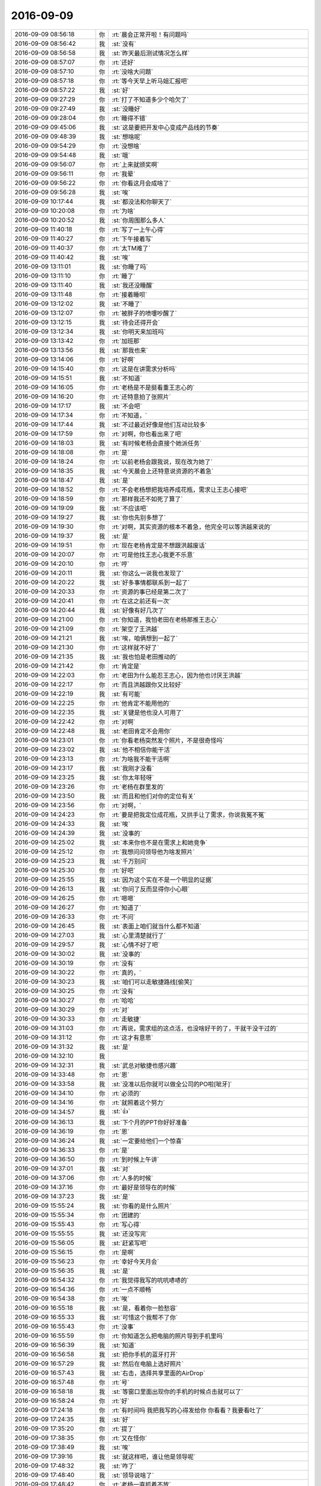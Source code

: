 2016-09-09
-------------

.. list-table::
   :widths: 25, 1, 60

   * - 2016-09-09 08:56:18
     - 你
     - :rt:`晨会正常开啦！有问题吗`
   * - 2016-09-09 08:56:42
     - 我
     - :st:`没有`
   * - 2016-09-09 08:56:58
     - 我
     - :st:`昨天最后测试情况怎么样`
   * - 2016-09-09 08:57:07
     - 你
     - :rt:`还好`
   * - 2016-09-09 08:57:10
     - 你
     - :rt:`没啥大问题`
   * - 2016-09-09 08:57:18
     - 你
     - :rt:`等今天早上听马姐汇报吧`
   * - 2016-09-09 08:57:22
     - 我
     - :st:`好`
   * - 2016-09-09 09:27:29
     - 你
     - :rt:`打了不知道多少个哈欠了`
   * - 2016-09-09 09:27:49
     - 我
     - :st:`没睡好`
   * - 2016-09-09 09:28:04
     - 你
     - :rt:`睡得不错`
   * - 2016-09-09 09:45:06
     - 我
     - :st:`这是要把开发中心变成产品线的节奏`
   * - 2016-09-09 09:48:39
     - 我
     - :st:`想啥呢`
   * - 2016-09-09 09:54:29
     - 你
     - :rt:`没想啥`
   * - 2016-09-09 09:54:48
     - 我
     - :st:`哦`
   * - 2016-09-09 09:56:07
     - 你
     - :rt:`上来就颁奖啊`
   * - 2016-09-09 09:56:11
     - 你
     - :rt:`我晕`
   * - 2016-09-09 09:56:22
     - 你
     - :rt:`你看这月会成啥了`
   * - 2016-09-09 09:56:28
     - 我
     - :st:`唉`
   * - 2016-09-09 10:17:44
     - 我
     - :st:`都没法和你聊天了`
   * - 2016-09-09 10:20:08
     - 你
     - :rt:`为啥`
   * - 2016-09-09 10:20:52
     - 我
     - :st:`你周围那么多人`
   * - 2016-09-09 11:40:18
     - 你
     - :rt:`写了一上午心得`
   * - 2016-09-09 11:40:27
     - 你
     - :rt:`下午接着写`
   * - 2016-09-09 11:40:37
     - 你
     - :rt:`太TM难了`
   * - 2016-09-09 11:40:42
     - 我
     - :st:`唉`
   * - 2016-09-09 13:11:01
     - 我
     - :st:`你睡了吗`
   * - 2016-09-09 13:11:10
     - 你
     - :rt:`睡了`
   * - 2016-09-09 13:11:40
     - 我
     - :st:`我还没睡醒`
   * - 2016-09-09 13:11:48
     - 你
     - :rt:`接着睡呗`
   * - 2016-09-09 13:12:02
     - 我
     - :st:`不睡了`
   * - 2016-09-09 13:12:07
     - 你
     - :rt:`被胖子的喷嚏吵醒了`
   * - 2016-09-09 13:12:15
     - 我
     - :st:`待会还得开会`
   * - 2016-09-09 13:12:34
     - 我
     - :st:`你明天来加班吗`
   * - 2016-09-09 13:13:42
     - 你
     - :rt:`加班那`
   * - 2016-09-09 13:13:56
     - 我
     - :st:`那我也来`
   * - 2016-09-09 13:14:06
     - 你
     - :rt:`好啊`
   * - 2016-09-09 14:15:40
     - 你
     - :rt:`这是在讲需求分析吗`
   * - 2016-09-09 14:15:51
     - 我
     - :st:`不知道`
   * - 2016-09-09 14:16:05
     - 你
     - :rt:`老杨是不是挺看重王志心的`
   * - 2016-09-09 14:16:20
     - 你
     - :rt:`还特意拍了张照片`
   * - 2016-09-09 14:17:17
     - 我
     - :st:`不会吧`
   * - 2016-09-09 14:17:34
     - 你
     - :rt:`不知道，`
   * - 2016-09-09 14:17:44
     - 我
     - :st:`不过最近好像是他们互动比较多`
   * - 2016-09-09 14:17:59
     - 你
     - :rt:`对啊，你也看出来了吧`
   * - 2016-09-09 14:18:03
     - 我
     - :st:`有时候老杨会直接个她派任务`
   * - 2016-09-09 14:18:08
     - 你
     - :rt:`是`
   * - 2016-09-09 14:18:24
     - 你
     - :rt:`以前老杨会跟我说，现在改为她了`
   * - 2016-09-09 14:18:35
     - 我
     - :st:`今天晨会上还特意说资源的不着急`
   * - 2016-09-09 14:18:47
     - 我
     - :st:`是`
   * - 2016-09-09 14:18:52
     - 你
     - :rt:`不会老杨想把我培养成花瓶，需求让王志心接吧`
   * - 2016-09-09 14:18:59
     - 你
     - :rt:`那样我还不如死了算了`
   * - 2016-09-09 14:19:09
     - 我
     - :st:`不应该吧`
   * - 2016-09-09 14:19:27
     - 我
     - :st:`你也先别多想了`
   * - 2016-09-09 14:19:30
     - 你
     - :rt:`对啊，其实资源的根本不着急，他完全可以等洪越来说的`
   * - 2016-09-09 14:19:37
     - 我
     - :st:`是`
   * - 2016-09-09 14:19:51
     - 你
     - :rt:`现在老杨肯定是不想跟洪越废话`
   * - 2016-09-09 14:20:07
     - 你
     - :rt:`可是他找王志心我更不乐意`
   * - 2016-09-09 14:20:10
     - 你
     - :rt:`哼`
   * - 2016-09-09 14:20:11
     - 我
     - :st:`你这么一说我也发现了`
   * - 2016-09-09 14:20:22
     - 我
     - :st:`好多事情都联系到一起了`
   * - 2016-09-09 14:20:33
     - 你
     - :rt:`资源的事已经是第二次了`
   * - 2016-09-09 14:20:41
     - 你
     - :rt:`在这之前还有一次`
   * - 2016-09-09 14:20:44
     - 我
     - :st:`好像有好几次了`
   * - 2016-09-09 14:21:00
     - 你
     - :rt:`你知道，我怕老田在老杨那推王志心`
   * - 2016-09-09 14:21:09
     - 你
     - :rt:`架空了王洪越`
   * - 2016-09-09 14:21:21
     - 我
     - :st:`唉，咱俩想到一起了`
   * - 2016-09-09 14:21:30
     - 你
     - :rt:`这样就不好了`
   * - 2016-09-09 14:21:35
     - 我
     - :st:`我也怕是老田推动的`
   * - 2016-09-09 14:21:42
     - 你
     - :rt:`肯定是`
   * - 2016-09-09 14:22:03
     - 你
     - :rt:`老田为什么能忍王志心，因为他也讨厌王洪越`
   * - 2016-09-09 14:22:17
     - 你
     - :rt:`而且洪越跟你又比较好`
   * - 2016-09-09 14:22:19
     - 我
     - :st:`有可能`
   * - 2016-09-09 14:22:25
     - 你
     - :rt:`他肯定不能用他的`
   * - 2016-09-09 14:22:35
     - 我
     - :st:`关键是他也没人可用了`
   * - 2016-09-09 14:22:42
     - 你
     - :rt:`对啊`
   * - 2016-09-09 14:22:48
     - 我
     - :st:`老田肯定不会用你`
   * - 2016-09-09 14:23:01
     - 你
     - :rt:`你看老杨突然发个照片，不是很奇怪吗`
   * - 2016-09-09 14:23:02
     - 我
     - :st:`他不相信你能干活`
   * - 2016-09-09 14:23:13
     - 你
     - :rt:`为啥我不能干活啊`
   * - 2016-09-09 14:23:17
     - 我
     - :st:`我刚才没看`
   * - 2016-09-09 14:23:25
     - 我
     - :st:`你太年轻呀`
   * - 2016-09-09 14:23:26
     - 你
     - :rt:`老杨在群里发的`
   * - 2016-09-09 14:23:50
     - 我
     - :st:`而且和他们对你的定位有关`
   * - 2016-09-09 14:23:56
     - 你
     - :rt:`对啊，`
   * - 2016-09-09 14:24:23
     - 你
     - :rt:`要是把我定位成花瓶，又拱手让了需求，你说我冤不冤`
   * - 2016-09-09 14:24:33
     - 我
     - :st:`唉`
   * - 2016-09-09 14:24:39
     - 我
     - :st:`没事的`
   * - 2016-09-09 14:25:02
     - 我
     - :st:`本来你也不是在需求上和她竞争`
   * - 2016-09-09 14:25:12
     - 你
     - :rt:`我想问问领导他为啥发照片`
   * - 2016-09-09 14:25:23
     - 我
     - :st:`千万别问`
   * - 2016-09-09 14:25:30
     - 你
     - :rt:`好吧`
   * - 2016-09-09 14:25:55
     - 我
     - :st:`因为这个实在不是一个明显的证据`
   * - 2016-09-09 14:26:13
     - 我
     - :st:`你问了反而显得你小心眼`
   * - 2016-09-09 14:26:25
     - 你
     - :rt:`嗯嗯`
   * - 2016-09-09 14:26:27
     - 你
     - :rt:`知道了`
   * - 2016-09-09 14:26:33
     - 你
     - :rt:`不问`
   * - 2016-09-09 14:26:45
     - 我
     - :st:`表面上咱们就当什么都不知道`
   * - 2016-09-09 14:27:03
     - 我
     - :st:`心里清楚就行了`
   * - 2016-09-09 14:29:57
     - 我
     - :st:`心情不好了吧`
   * - 2016-09-09 14:30:02
     - 我
     - :st:`没事的`
   * - 2016-09-09 14:30:19
     - 你
     - :rt:`没有`
   * - 2016-09-09 14:30:22
     - 你
     - :rt:`真的，`
   * - 2016-09-09 14:30:23
     - 我
     - :st:`咱们可以走敏捷路线[偷笑]`
   * - 2016-09-09 14:30:25
     - 你
     - :rt:`没有`
   * - 2016-09-09 14:30:27
     - 你
     - :rt:`哈哈`
   * - 2016-09-09 14:30:29
     - 你
     - :rt:`对`
   * - 2016-09-09 14:30:33
     - 你
     - :rt:`走敏捷`
   * - 2016-09-09 14:31:03
     - 你
     - :rt:`再说，需求组的这点活，也没啥好干的了，干就干没干过的`
   * - 2016-09-09 14:31:12
     - 你
     - :rt:`这才有意思`
   * - 2016-09-09 14:31:32
     - 我
     - :st:`是`
   * - 2016-09-09 14:32:10
     - 我
     - .. image:: images/94184.jpg
          :width: 100px
   * - 2016-09-09 14:32:31
     - 我
     - :st:`武总对敏捷也感兴趣`
   * - 2016-09-09 14:33:48
     - 你
     - :rt:`恩`
   * - 2016-09-09 14:33:58
     - 我
     - :st:`没准以后你就可以做全公司的PO啦[呲牙]`
   * - 2016-09-09 14:34:10
     - 你
     - :rt:`必须的`
   * - 2016-09-09 14:34:16
     - 你
     - :rt:`就照着这个努力`
   * - 2016-09-09 14:34:57
     - 我
     - :st:`👍`
   * - 2016-09-09 14:36:13
     - 我
     - :st:`下个月的PPT你好好准备`
   * - 2016-09-09 14:36:19
     - 你
     - :rt:`恩`
   * - 2016-09-09 14:36:24
     - 我
     - :st:`一定要给他们一个惊喜`
   * - 2016-09-09 14:36:33
     - 你
     - :rt:`是`
   * - 2016-09-09 14:36:50
     - 你
     - :rt:`到时候上午讲`
   * - 2016-09-09 14:37:01
     - 我
     - :st:`对`
   * - 2016-09-09 14:37:06
     - 你
     - :rt:`人多的时候`
   * - 2016-09-09 14:37:16
     - 你
     - :rt:`最好是领导在的时候`
   * - 2016-09-09 14:37:23
     - 我
     - :st:`是`
   * - 2016-09-09 15:55:24
     - 我
     - :st:`你看的是什么照片`
   * - 2016-09-09 15:55:34
     - 你
     - :rt:`团建的`
   * - 2016-09-09 15:55:43
     - 你
     - :rt:`写心得`
   * - 2016-09-09 15:55:55
     - 我
     - :st:`还没写完`
   * - 2016-09-09 15:56:05
     - 我
     - :st:`赶紧写吧`
   * - 2016-09-09 15:56:15
     - 你
     - :rt:`是啊`
   * - 2016-09-09 15:56:23
     - 你
     - :rt:`幸好今天月会`
   * - 2016-09-09 15:56:35
     - 我
     - :st:`是`
   * - 2016-09-09 16:54:32
     - 你
     - :rt:`我觉得我写的吭吭哧哧的`
   * - 2016-09-09 16:54:36
     - 你
     - :rt:`一点不顺畅`
   * - 2016-09-09 16:54:38
     - 你
     - :rt:`唉`
   * - 2016-09-09 16:55:18
     - 我
     - :st:`是，看着你一脸愁容`
   * - 2016-09-09 16:55:33
     - 我
     - :st:`可惜这个我帮不了你`
   * - 2016-09-09 16:55:43
     - 你
     - :rt:`没事`
   * - 2016-09-09 16:55:59
     - 你
     - :rt:`你知道怎么把电脑的照片导到手机里吗`
   * - 2016-09-09 16:56:39
     - 我
     - :st:`知道`
   * - 2016-09-09 16:56:58
     - 我
     - :st:`把你手机的蓝牙打开`
   * - 2016-09-09 16:57:29
     - 我
     - :st:`然后在电脑上选好照片`
   * - 2016-09-09 16:57:43
     - 我
     - :st:`右击，选择共享里面的AirDrop`
   * - 2016-09-09 16:57:48
     - 你
     - :rt:`号`
   * - 2016-09-09 16:58:18
     - 我
     - :st:`等窗口里面出现你的手机的时候点击就可以了`
   * - 2016-09-09 16:58:24
     - 你
     - :rt:`好`
   * - 2016-09-09 17:24:18
     - 你
     - :rt:`有时间吗 我把我写的心得发给你 你看看？我要看吐了`
   * - 2016-09-09 17:24:35
     - 我
     - :st:`好`
   * - 2016-09-09 17:35:20
     - 你
     - :rt:`提了`
   * - 2016-09-09 17:38:35
     - 你
     - :rt:`又在怪你`
   * - 2016-09-09 17:38:49
     - 我
     - :st:`唉`
   * - 2016-09-09 17:39:16
     - 我
     - :st:`就这样吧，谁让他是领导呢`
   * - 2016-09-09 17:48:32
     - 我
     - :st:`咋了`
   * - 2016-09-09 17:48:40
     - 我
     - :st:`领导说啥了`
   * - 2016-09-09 17:48:42
     - 你
     - :rt:`老杨一直抓着不放`
   * - 2016-09-09 17:48:55
     - 你
     - :rt:`问需求的名字为什么是兼容的`
   * - 2016-09-09 17:49:13
     - 我
     - :st:`看样子他今天很闲`
   * - 2016-09-09 17:49:26
     - 你
     - :rt:`是啊`
   * - 2016-09-09 17:50:05
     - 我
     - :st:`他不会在改文档吧`
   * - 2016-09-09 17:50:14
     - 你
     - :rt:`改什么？`
   * - 2016-09-09 17:50:17
     - 我
     - :st:`这里面好像有事情呀`
   * - 2016-09-09 17:50:21
     - 你
     - :rt:`怎么了`
   * - 2016-09-09 17:50:44
     - 我
     - :st:`不知道，只是直觉`
   * - 2016-09-09 17:51:04
     - 你
     - :rt:`什么事情啊 你别吓我 他还说软需评审他有时间要去呢`
   * - 2016-09-09 17:51:06
     - 你
     - :rt:`我晕`
   * - 2016-09-09 17:51:38
     - 你
     - :rt:`不过这个需求没什么问题  我跟陈浩确认过很多次了`
   * - 2016-09-09 17:51:50
     - 我
     - :st:`我说的就是，他有点过度关注了`
   * - 2016-09-09 17:51:57
     - 你
     - :rt:`是呢`
   * - 2016-09-09 17:52:02
     - 你
     - :rt:`估计是没事闲的`
   * - 2016-09-09 17:52:08
     - 我
     - :st:`应该是有其他事情`
   * - 2016-09-09 17:52:13
     - 你
     - :rt:`你看一会说这个 一会说那个`
   * - 2016-09-09 17:52:18
     - 你
     - :rt:`那我就不知道了`
   * - 2016-09-09 17:52:19
     - 我
     - :st:`应该是哪个总问他了`
   * - 2016-09-09 17:52:23
     - 你
     - :rt:`哦`
   * - 2016-09-09 17:52:28
     - 你
     - :rt:`原来如此`
   * - 2016-09-09 17:52:30
     - 我
     - :st:`不然他不会有这么大动力`
   * - 2016-09-09 17:52:40
     - 我
     - :st:`他的事情多着呢`
   * - 2016-09-09 17:52:47
     - 你
     - :rt:`刚才我说漏嘴了 说番薯他们出计划了`
   * - 2016-09-09 17:52:57
     - 你
     - :rt:`然后严丹一直问我在哪看到的`
   * - 2016-09-09 17:52:58
     - 我
     - :st:`706就是尹总追呢`
   * - 2016-09-09 17:53:02
     - 你
     - :rt:`恩`
   * - 2016-09-09 17:53:12
     - 你
     - :rt:`问了好几遍 我说我听他们说的 我没看到`
   * - 2016-09-09 17:53:25
     - 我
     - :st:`没事，这个我来摆平`
   * - 2016-09-09 17:53:36
     - 你
     - :rt:`她肯定觉得我多事了`
   * - 2016-09-09 17:53:39
     - 你
     - :rt:`无所谓了`
   * - 2016-09-09 17:55:33
     - 我
     - :st:`唉，最近怎么这么多事情呀`
   * - 2016-09-09 17:56:06
     - 我
     - :st:`想当初我带你的时候，那是多么美好的时光呀`
   * - 2016-09-09 17:56:24
     - 你
     - :rt:`哈哈`
   * - 2016-09-09 17:58:53
     - 我
     - :st:`你的心得发给我了吗`
   * - 2016-09-09 17:59:16
     - 你
     - :rt:`发到同步文件夹里了`
   * - 2016-09-09 17:59:20
     - 你
     - :rt:`你看看吧`
   * - 2016-09-09 17:59:25
     - 我
     - :st:`好的`
   * - 2016-09-09 18:01:51
     - 我
     - :st:`写的不错`
   * - 2016-09-09 18:02:05
     - 你
     - :rt:`这么快就看完了？`
   * - 2016-09-09 18:02:15
     - 你
     - :rt:`你觉得哪写的不合适的 说说`
   * - 2016-09-09 18:02:23
     - 你
     - :rt:`别推到重写了`
   * - 2016-09-09 18:02:29
     - 我
     - :st:`有些地方最好别写游戏规则`
   * - 2016-09-09 18:02:30
     - 你
     - :rt:`我没那经历啊`
   * - 2016-09-09 18:02:43
     - 你
     - :rt:`哪个要删除`
   * - 2016-09-09 18:02:56
     - 我
     - :st:`和这篇文章的风格不协调`
   * - 2016-09-09 18:03:41
     - 我
     - :st:`3175的上面`
   * - 2016-09-09 18:04:44
     - 我
     - :st:`番薯的照片竖起来比较好`
   * - 2016-09-09 18:04:56
     - 你
     - :rt:`照片的等有时间在弄`
   * - 2016-09-09 18:05:01
     - 你
     - :rt:`好几个需要拼图`
   * - 2016-09-09 18:05:18
     - 你
     - :rt:`这个图片太大 美图秀秀都处理不了`
   * - 2016-09-09 18:05:26
     - 我
     - :st:`最后再加上你在车上照的的`
   * - 2016-09-09 18:05:38
     - 你
     - :rt:`我看都挺难看的`
   * - 2016-09-09 18:05:45
     - 你
     - :rt:`我照的不好`
   * - 2016-09-09 18:05:52
     - 我
     - :st:`没事，要的是气氛`
   * - 2016-09-09 18:05:53
     - 你
     - :rt:`就当是有始有终吧`
   * - 2016-09-09 18:05:55
     - 你
     - :rt:`好的`
   * - 2016-09-09 18:06:01
     - 你
     - :rt:`我找个`
   * - 2016-09-09 18:06:09
     - 我
     - :st:`嗯`
   * - 2016-09-09 18:06:15
     - 你
     - :rt:`放在哪`
   * - 2016-09-09 18:06:23
     - 我
     - :st:`总结`
   * - 2016-09-09 18:06:31
     - 你
     - :rt:`总结的最后行吗`
   * - 2016-09-09 18:06:36
     - 我
     - :st:`行`
   * - 2016-09-09 18:06:42
     - 你
     - :rt:`别的呢`
   * - 2016-09-09 18:07:12
     - 我
     - :st:`差不多了，回来他们还得看呢`
   * - 2016-09-09 18:07:33
     - 我
     - :st:`剩下的就让他们去改吧`
   * - 2016-09-09 18:07:36
     - 你
     - :rt:`唉`
   * - 2016-09-09 18:07:46
     - 你
     - :rt:`你知道我怕什么嘛`
   * - 2016-09-09 18:07:48
     - 我
     - :st:`也得给人家留点嘛`
   * - 2016-09-09 18:07:58
     - 我
     - :st:`怕他们让你重写？`
   * - 2016-09-09 18:08:05
     - 你
     - :rt:`对`
   * - 2016-09-09 18:08:13
     - 你
     - :rt:`要是说整个基调不对`
   * - 2016-09-09 18:08:21
     - 你
     - :rt:`或者别的啥的 让我重写`
   * - 2016-09-09 18:08:23
     - 我
     - :st:`应该问题不大`
   * - 2016-09-09 18:08:28
     - 你
     - :rt:`不过重写也没时间了`
   * - 2016-09-09 18:08:34
     - 我
     - :st:`这个应该是一个新闻稿`
   * - 2016-09-09 18:08:37
     - 你
     - :rt:`重写我就说我不会写 你们写吧`
   * - 2016-09-09 18:08:44
     - 你
     - :rt:`我写的有点煽情了`
   * - 2016-09-09 18:08:48
     - 我
     - :st:`好像是严丹布置给老田的`
   * - 2016-09-09 18:08:52
     - 你
     - :rt:`我不会写那种特别搞笑的`
   * - 2016-09-09 18:08:59
     - 我
     - :st:`你写的挺好的`
   * - 2016-09-09 18:09:16
     - 我
     - :st:`你就发给老田，让他去改吧`
   * - 2016-09-09 18:09:18
     - 你
     - :rt:`不管了  要是谁BB 就让BB的写`
   * - 2016-09-09 18:09:23
     - 我
     - :st:`没错`
   * - 2016-09-09 18:09:26
     - 你
     - :rt:`我把那个图片弄弄`
   * - 2016-09-09 18:09:31
     - 我
     - :st:`好的`
   * - 2016-09-09 18:09:38
     - 你
     - :rt:`他俩连这样的都写不出来`
   * - 2016-09-09 18:09:42
     - 你
     - :rt:`一对蠢货`
   * - 2016-09-09 18:09:53
     - 我
     - :st:`没错`
   * - 2016-09-09 18:10:15
     - 我
     - :st:`你今天几点下班`
   * - 2016-09-09 18:10:26
     - 你
     - :rt:`今天应该会晚`
   * - 2016-09-09 18:27:12
     - 你
     - :rt:`饿死我了`
   * - 2016-09-09 18:27:46
     - 我
     - :st:`中午吃少了？`
   * - 2016-09-09 18:33:42
     - 我
     - :st:`你几点走`
   * - 2016-09-09 18:33:54
     - 你
     - :rt:`我会很晚`
   * - 2016-09-09 18:34:23
     - 我
     - :st:`啊，为啥呀，今天是周末耶`
   * - 2016-09-09 18:35:46
     - 你
     - :rt:`东东加班`
   * - 2016-09-09 18:35:52
     - 你
     - :rt:`我走了 去他们公司`
   * - 2016-09-09 18:36:39
     - 我
     - :st:`好吧，没法和你聊了`
   * - 2016-09-09 18:36:43
     - 我
     - :st:`[流泪]`
   * - 2016-09-09 18:36:52
     - 你
     - :rt:`聊也行啊`
   * - 2016-09-09 18:36:54
     - 你
     - :rt:`我不着急`
   * - 2016-09-09 18:37:09
     - 我
     - :st:`你不是去吗？`
   * - 2016-09-09 18:37:20
     - 你
     - :rt:`我啥时候走都行`
   * - 2016-09-09 18:37:48
     - 我
     - :st:`不是东东来接你吗`
   * - 2016-09-09 18:37:56
     - 你
     - :rt:`我打车去找他`
   * - 2016-09-09 18:37:57
     - 我
     - :st:`你怎么过去`
   * - 2016-09-09 18:38:02
     - 我
     - :st:`哦`
   * - 2016-09-09 18:38:04
     - 你
     - :rt:`我不着急`
   * - 2016-09-09 18:38:24
     - 我
     - :st:`那还是早点去吧，天黑了不安全`
   * - 2016-09-09 18:38:35
     - 我
     - :st:`我不放心`
   * - 2016-09-09 18:38:36
     - 你
     - :rt:`没事 很近`
   * - 2016-09-09 18:38:39
     - 你
     - :rt:`没事`
   * - 2016-09-09 18:39:04
     - 我
     - :st:`去吧，明天可以聊一天呢`
   * - 2016-09-09 18:39:17
     - 你
     - :rt:`我明天也有任务`
   * - 2016-09-09 18:39:24
     - 你
     - :rt:`今天晚上可以聊`
   * - 2016-09-09 18:40:04
     - 我
     - :st:`好的`
   * - 2016-09-09 18:42:01
     - 我
     - :st:`昨天晚上给你讲的那些东西你想明白了吗`
   * - 2016-09-09 18:42:15
     - 我
     - :st:`回来都写到PPT里`
   * - 2016-09-09 18:42:16
     - 你
     - :rt:`基本差不多`
   * - 2016-09-09 18:42:32
     - 你
     - :rt:`估计写不进去`
   * - 2016-09-09 18:42:43
     - 我
     - :st:`提前两周你需要当面给我讲一次`
   * - 2016-09-09 18:42:58
     - 你
     - :rt:`你给我讲的，我只有自己完全领悟了，才可能给别人讲出来`
   * - 2016-09-09 18:43:03
     - 我
     - :st:`这次一定要一鸣惊人`
   * - 2016-09-09 18:43:15
     - 我
     - :st:`其实不一定`
   * - 2016-09-09 18:43:25
     - 你
     - :rt:`你这么看重啊`
   * - 2016-09-09 18:43:40
     - 你
     - :rt:`等我写出来，先给你讲一遍`
   * - 2016-09-09 18:44:58
     - 我
     - :st:`当然啦`
   * - 2016-09-09 18:45:16
     - 我
     - :st:`你知道你的机会本来就不多`
   * - 2016-09-09 18:45:53
     - 我
     - :st:`而这种讲演其实是一个很重要的机会`
   * - 2016-09-09 19:14:20
     - 你
     - :rt:`我走了`
   * - 2016-09-09 19:15:02
     - 我
     - :st:`嗯，我也回去了`